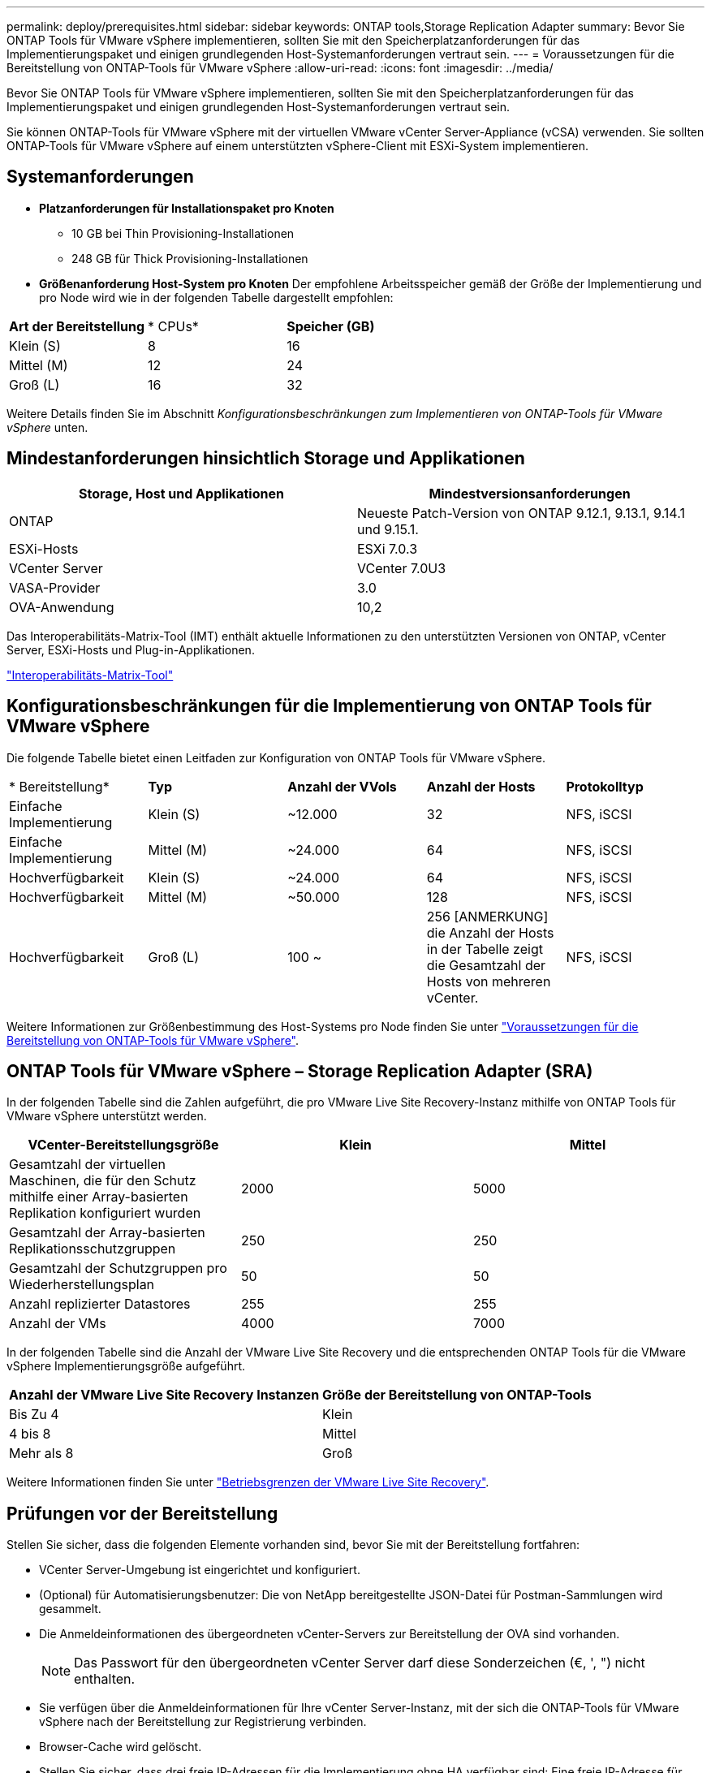 ---
permalink: deploy/prerequisites.html 
sidebar: sidebar 
keywords: ONTAP tools,Storage Replication Adapter 
summary: Bevor Sie ONTAP Tools für VMware vSphere implementieren, sollten Sie mit den Speicherplatzanforderungen für das Implementierungspaket und einigen grundlegenden Host-Systemanforderungen vertraut sein. 
---
= Voraussetzungen für die Bereitstellung von ONTAP-Tools für VMware vSphere
:allow-uri-read: 
:icons: font
:imagesdir: ../media/


[role="lead"]
Bevor Sie ONTAP Tools für VMware vSphere implementieren, sollten Sie mit den Speicherplatzanforderungen für das Implementierungspaket und einigen grundlegenden Host-Systemanforderungen vertraut sein.

Sie können ONTAP-Tools für VMware vSphere mit der virtuellen VMware vCenter Server-Appliance (vCSA) verwenden. Sie sollten ONTAP-Tools für VMware vSphere auf einem unterstützten vSphere-Client mit ESXi-System implementieren.



== Systemanforderungen

* *Platzanforderungen für Installationspaket pro Knoten*
+
** 10 GB bei Thin Provisioning-Installationen
** 248 GB für Thick Provisioning-Installationen


* *Größenanforderung Host-System pro Knoten*
Der empfohlene Arbeitsspeicher gemäß der Größe der Implementierung und pro Node wird wie in der folgenden Tabelle dargestellt empfohlen:


|===


| *Art der Bereitstellung* | * CPUs* | *Speicher (GB)* 


| Klein (S) | 8 | 16 


| Mittel (M) | 12 | 24 


| Groß (L) | 16 | 32 
|===
Weitere Details finden Sie im Abschnitt _Konfigurationsbeschränkungen zum Implementieren von ONTAP-Tools für VMware vSphere_ unten.



== Mindestanforderungen hinsichtlich Storage und Applikationen

|===
| Storage, Host und Applikationen | Mindestversionsanforderungen 


| ONTAP | Neueste Patch-Version von ONTAP 9.12.1, 9.13.1, 9.14.1 und 9.15.1. 


| ESXi-Hosts | ESXi 7.0.3 


| VCenter Server | VCenter 7.0U3 


| VASA-Provider | 3.0 


| OVA-Anwendung | 10,2 
|===
Das Interoperabilitäts-Matrix-Tool (IMT) enthält aktuelle Informationen zu den unterstützten Versionen von ONTAP, vCenter Server, ESXi-Hosts und Plug-in-Applikationen.

https://imt.netapp.com/matrix/imt.jsp?components=105475;&solution=1777&isHWU&src=IMT["Interoperabilitäts-Matrix-Tool"^]



== Konfigurationsbeschränkungen für die Implementierung von ONTAP Tools für VMware vSphere

Die folgende Tabelle bietet einen Leitfaden zur Konfiguration von ONTAP Tools für VMware vSphere.

|===


| * Bereitstellung* | *Typ* | *Anzahl der VVols* | *Anzahl der Hosts* | *Protokolltyp* 


| Einfache Implementierung | Klein (S) | ~12.000 | 32 | NFS, iSCSI 


| Einfache Implementierung | Mittel (M) | ~24.000 | 64 | NFS, iSCSI 


| Hochverfügbarkeit | Klein (S) | ~24.000 | 64 | NFS, iSCSI 


| Hochverfügbarkeit | Mittel (M) | ~50.000 | 128 | NFS, iSCSI 


| Hochverfügbarkeit | Groß (L) | 100 ~ | 256 [ANMERKUNG] die Anzahl der Hosts in der Tabelle zeigt die Gesamtzahl der Hosts von mehreren vCenter. | NFS, iSCSI 
|===
Weitere Informationen zur Größenbestimmung des Host-Systems pro Node finden Sie unter link:../deploy/prerequisites.html["Voraussetzungen für die Bereitstellung von ONTAP-Tools für VMware vSphere"].



== ONTAP Tools für VMware vSphere – Storage Replication Adapter (SRA)

In der folgenden Tabelle sind die Zahlen aufgeführt, die pro VMware Live Site Recovery-Instanz mithilfe von ONTAP Tools für VMware vSphere unterstützt werden.

|===
| *VCenter-Bereitstellungsgröße* | *Klein* | *Mittel* 


| Gesamtzahl der virtuellen Maschinen, die für den Schutz mithilfe einer Array-basierten Replikation konfiguriert wurden | 2000 | 5000 


| Gesamtzahl der Array-basierten Replikationsschutzgruppen | 250 | 250 


| Gesamtzahl der Schutzgruppen pro Wiederherstellungsplan | 50 | 50 


| Anzahl replizierter Datastores | 255 | 255 


| Anzahl der VMs | 4000 | 7000 
|===
In der folgenden Tabelle sind die Anzahl der VMware Live Site Recovery und die entsprechenden ONTAP Tools für die VMware vSphere Implementierungsgröße aufgeführt.

|===


| *Anzahl der VMware Live Site Recovery Instanzen* | *Größe der Bereitstellung von ONTAP-Tools* 


| Bis Zu 4 | Klein 


| 4 bis 8 | Mittel 


| Mehr als 8 | Groß 
|===
Weitere Informationen finden Sie unter https://docs.vmware.com/en/VMware-Live-Recovery/services/vmware-live-site-recovery/GUID-3AD7D565-8A27-450C-8493-7B53F995BB14.html["Betriebsgrenzen der VMware Live Site Recovery"].



== Prüfungen vor der Bereitstellung

Stellen Sie sicher, dass die folgenden Elemente vorhanden sind, bevor Sie mit der Bereitstellung fortfahren:

* VCenter Server-Umgebung ist eingerichtet und konfiguriert.
* (Optional) für Automatisierungsbenutzer: Die von NetApp bereitgestellte JSON-Datei für Postman-Sammlungen wird gesammelt.
* Die Anmeldeinformationen des übergeordneten vCenter-Servers zur Bereitstellung der OVA sind vorhanden.
+

NOTE: Das Passwort für den übergeordneten vCenter Server darf diese Sonderzeichen (€, ', ") nicht enthalten.

* Sie verfügen über die Anmeldeinformationen für Ihre vCenter Server-Instanz, mit der sich die ONTAP-Tools für VMware vSphere nach der Bereitstellung zur Registrierung verbinden.
* Browser-Cache wird gelöscht.
* Stellen Sie sicher, dass drei freie IP-Adressen für die Implementierung ohne HA verfügbar sind: Eine freie IP-Adresse für den Load Balancer und eine freie IP-Adresse für die Kubernetes-Kontrollebene und eine IP-Adresse für den Node. Für HA-Implementierung benötigen Sie zusammen mit diesen drei IP-Adressen zwei weitere IP-Adressen für den zweiten und dritten Node. Hostnamen sollten den freien IP-Adressen auf dem DNS zugeordnet werden, bevor sie sowohl für HA- als auch für nicht-HA-Bereitstellungen zugewiesen werden. Alle fünf IP-Adressen in der HA-Implementierung und die drei IP-Adressen ohne HA-Implementierung sollten sich in demselben VLAN befinden, das für die Implementierung ausgewählt wurde.


* Stellen Sie sicher, dass der Domänenname, auf dem das Zertifikat ausgestellt wird, der virtuellen IP-Adresse in einer Multi-vCenter-Bereitstellung zugeordnet ist, in der benutzerdefinierte CA-Zertifikate erforderlich sind. _Nslookup_ Überprüfen Sie den Domänennamen, um zu prüfen, ob die Domäne auf die beabsichtigte IP-Adresse aufgelöst wird. Die Zertifikate sollten mit dem Domänennamen und der IP-Adresse der Load Balancer-IP-Adresse erstellt werden.

